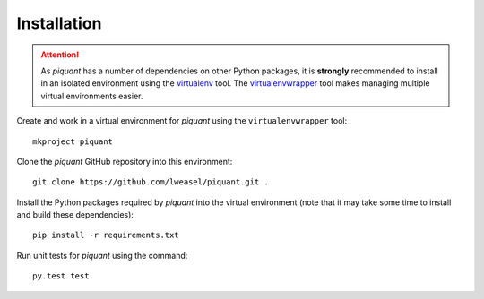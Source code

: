 Installation
============

.. attention:: As *piquant* has a number of dependencies on other Python packages, it is **strongly** recommended to install in an isolated environment using the `virtualenv <http://virtualenv.readthedocs.org/en/latest/index.html>`_ tool. The `virtualenvwrapper <http://virtualenvwrapper.readthedocs.org/en/latest/install.html>`_ tool makes managing multiple virtual environments easier.

Create and work in a virtual environment for *piquant* using the ``virtualenvwrapper`` tool::

    mkproject piquant

Clone the *piquant* GitHub repository into this environment::

    git clone https://github.com/lweasel/piquant.git .

Install the Python packages required by *piquant* into the virtual environment (note that it may take some time to install and build these dependencies)::

    pip install -r requirements.txt

Run unit tests for *piquant* using the command::

    py.test test

